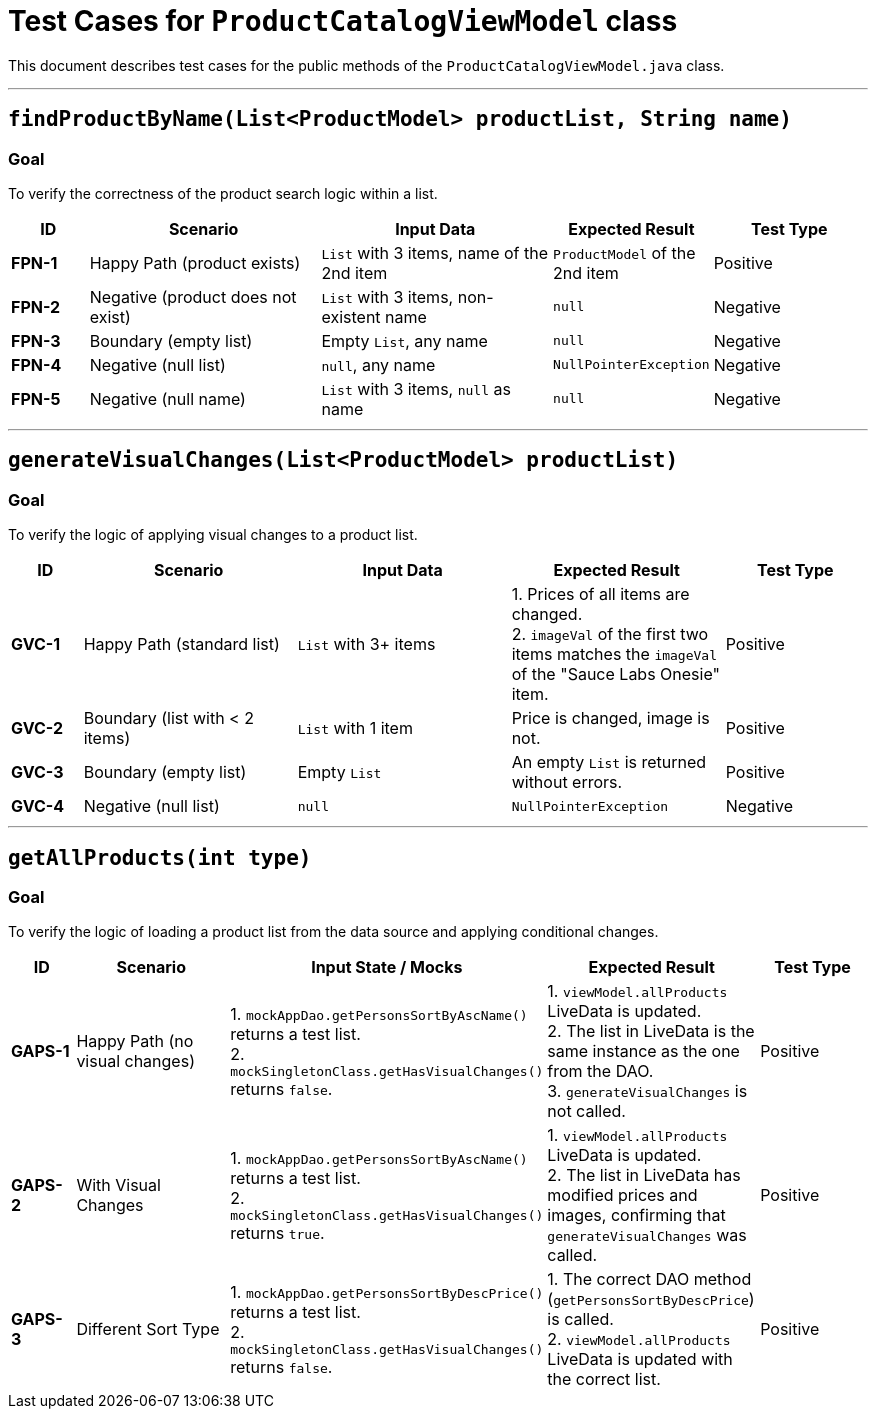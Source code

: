 = Test Cases for `ProductCatalogViewModel` class

This document describes test cases for the public methods of the `ProductCatalogViewModel.java` class.

'''

== `findProductByName(List<ProductModel> productList, String name)`

=== Goal
To verify the correctness of the product search logic within a list.

[cols="1,3,3,2,2"]
|===
| ID | Scenario | Input Data | Expected Result | Test Type

| *FPN-1* | Happy Path (product exists) | `List` with 3 items, name of the 2nd item | `ProductModel` of the 2nd item | Positive
| *FPN-2* | Negative (product does not exist) | `List` with 3 items, non-existent name | `null` | Negative
| *FPN-3* | Boundary (empty list) | Empty `List`, any name | `null` | Negative
| *FPN-4* | Negative (null list) | `null`, any name | `NullPointerException` | Negative
| *FPN-5* | Negative (null name) | `List` with 3 items, `null` as name | `null` | Negative
|===

'''

== `generateVisualChanges(List<ProductModel> productList)`

=== Goal
To verify the logic of applying visual changes to a product list.

[cols="1,3,3,3,2"]
|===
| ID | Scenario | Input Data | Expected Result | Test Type

| *GVC-1* | Happy Path (standard list) | `List` with 3+ items | 1. Prices of all items are changed. +
2. `imageVal` of the first two items matches the `imageVal` of the "Sauce Labs Onesie" item. | Positive
| *GVC-2* | Boundary (list with < 2 items) | `List` with 1 item | Price is changed, image is not. | Positive
| *GVC-3* | Boundary (empty list) | Empty `List` | An empty `List` is returned without errors. | Positive
| *GVC-4* | Negative (null list) | `null` | `NullPointerException` | Negative
|===

'''

== `getAllProducts(int type)`

=== Goal
To verify the logic of loading a product list from the data source and applying conditional changes.

[cols="1,3,3,3,2"]
|===
| ID | Scenario | Input State / Mocks | Expected Result | Test Type

| *GAPS-1* | Happy Path (no visual changes) | 1. `mockAppDao.getPersonsSortByAscName()` returns a test list. +
2. `mockSingletonClass.getHasVisualChanges()` returns `false`. | 1. `viewModel.allProducts` LiveData is updated. +
2. The list in LiveData is the same instance as the one from the DAO. +
3. `generateVisualChanges` is not called. | Positive

| *GAPS-2* | With Visual Changes | 1. `mockAppDao.getPersonsSortByAscName()` returns a test list. +
2. `mockSingletonClass.getHasVisualChanges()` returns `true`. | 1. `viewModel.allProducts` LiveData is updated. +
2. The list in LiveData has modified prices and images, confirming that `generateVisualChanges` was called. | Positive

| *GAPS-3* | Different Sort Type | 1. `mockAppDao.getPersonsSortByDescPrice()` returns a test list. +
2. `mockSingletonClass.getHasVisualChanges()` returns `false`. | 1. The correct DAO method (`getPersonsSortByDescPrice`) is called. +
2. `viewModel.allProducts` LiveData is updated with the correct list. | Positive

|===
